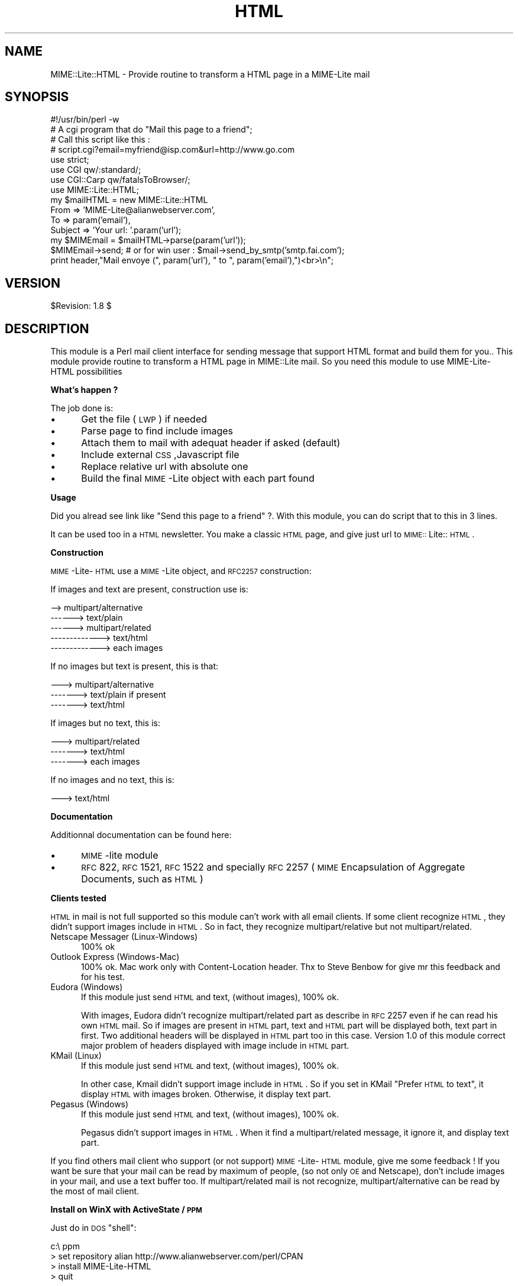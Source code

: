 .rn '' }`
''' $RCSfile$$Revision$$Date$
'''
''' $Log$
'''
.de Sh
.br
.if t .Sp
.ne 5
.PP
\fB\\$1\fR
.PP
..
.de Sp
.if t .sp .5v
.if n .sp
..
.de Ip
.br
.ie \\n(.$>=3 .ne \\$3
.el .ne 3
.IP "\\$1" \\$2
..
.de Vb
.ft CW
.nf
.ne \\$1
..
.de Ve
.ft R

.fi
..
'''
'''
'''     Set up \*(-- to give an unbreakable dash;
'''     string Tr holds user defined translation string.
'''     Bell System Logo is used as a dummy character.
'''
.tr \(*W-|\(bv\*(Tr
.ie n \{\
.ds -- \(*W-
.ds PI pi
.if (\n(.H=4u)&(1m=24u) .ds -- \(*W\h'-12u'\(*W\h'-12u'-\" diablo 10 pitch
.if (\n(.H=4u)&(1m=20u) .ds -- \(*W\h'-12u'\(*W\h'-8u'-\" diablo 12 pitch
.ds L" ""
.ds R" ""
'''   \*(M", \*(S", \*(N" and \*(T" are the equivalent of
'''   \*(L" and \*(R", except that they are used on ".xx" lines,
'''   such as .IP and .SH, which do another additional levels of
'''   double-quote interpretation
.ds M" """
.ds S" """
.ds N" """""
.ds T" """""
.ds L' '
.ds R' '
.ds M' '
.ds S' '
.ds N' '
.ds T' '
'br\}
.el\{\
.ds -- \(em\|
.tr \*(Tr
.ds L" ``
.ds R" ''
.ds M" ``
.ds S" ''
.ds N" ``
.ds T" ''
.ds L' `
.ds R' '
.ds M' `
.ds S' '
.ds N' `
.ds T' '
.ds PI \(*p
'br\}
.\"	If the F register is turned on, we'll generate
.\"	index entries out stderr for the following things:
.\"		TH	Title 
.\"		SH	Header
.\"		Sh	Subsection 
.\"		Ip	Item
.\"		X<>	Xref  (embedded
.\"	Of course, you have to process the output yourself
.\"	in some meaninful fashion.
.if \nF \{
.de IX
.tm Index:\\$1\t\\n%\t"\\$2"
..
.nr % 0
.rr F
.\}
.TH HTML 3 "perl 5.007, patch 00" "29/Oct/101" "User Contributed Perl Documentation"
.UC
.if n .hy 0
.if n .na
.ds C+ C\v'-.1v'\h'-1p'\s-2+\h'-1p'+\s0\v'.1v'\h'-1p'
.de CQ          \" put $1 in typewriter font
.ft CW
'if n "\c
'if t \\&\\$1\c
'if n \\&\\$1\c
'if n \&"
\\&\\$2 \\$3 \\$4 \\$5 \\$6 \\$7
'.ft R
..
.\" @(#)ms.acc 1.5 88/02/08 SMI; from UCB 4.2
.	\" AM - accent mark definitions
.bd B 3
.	\" fudge factors for nroff and troff
.if n \{\
.	ds #H 0
.	ds #V .8m
.	ds #F .3m
.	ds #[ \f1
.	ds #] \fP
.\}
.if t \{\
.	ds #H ((1u-(\\\\n(.fu%2u))*.13m)
.	ds #V .6m
.	ds #F 0
.	ds #[ \&
.	ds #] \&
.\}
.	\" simple accents for nroff and troff
.if n \{\
.	ds ' \&
.	ds ` \&
.	ds ^ \&
.	ds , \&
.	ds ~ ~
.	ds ? ?
.	ds ! !
.	ds /
.	ds q
.\}
.if t \{\
.	ds ' \\k:\h'-(\\n(.wu*8/10-\*(#H)'\'\h"|\\n:u"
.	ds ` \\k:\h'-(\\n(.wu*8/10-\*(#H)'\`\h'|\\n:u'
.	ds ^ \\k:\h'-(\\n(.wu*10/11-\*(#H)'^\h'|\\n:u'
.	ds , \\k:\h'-(\\n(.wu*8/10)',\h'|\\n:u'
.	ds ~ \\k:\h'-(\\n(.wu-\*(#H-.1m)'~\h'|\\n:u'
.	ds ? \s-2c\h'-\w'c'u*7/10'\u\h'\*(#H'\zi\d\s+2\h'\w'c'u*8/10'
.	ds ! \s-2\(or\s+2\h'-\w'\(or'u'\v'-.8m'.\v'.8m'
.	ds / \\k:\h'-(\\n(.wu*8/10-\*(#H)'\z\(sl\h'|\\n:u'
.	ds q o\h'-\w'o'u*8/10'\s-4\v'.4m'\z\(*i\v'-.4m'\s+4\h'\w'o'u*8/10'
.\}
.	\" troff and (daisy-wheel) nroff accents
.ds : \\k:\h'-(\\n(.wu*8/10-\*(#H+.1m+\*(#F)'\v'-\*(#V'\z.\h'.2m+\*(#F'.\h'|\\n:u'\v'\*(#V'
.ds 8 \h'\*(#H'\(*b\h'-\*(#H'
.ds v \\k:\h'-(\\n(.wu*9/10-\*(#H)'\v'-\*(#V'\*(#[\s-4v\s0\v'\*(#V'\h'|\\n:u'\*(#]
.ds _ \\k:\h'-(\\n(.wu*9/10-\*(#H+(\*(#F*2/3))'\v'-.4m'\z\(hy\v'.4m'\h'|\\n:u'
.ds . \\k:\h'-(\\n(.wu*8/10)'\v'\*(#V*4/10'\z.\v'-\*(#V*4/10'\h'|\\n:u'
.ds 3 \*(#[\v'.2m'\s-2\&3\s0\v'-.2m'\*(#]
.ds o \\k:\h'-(\\n(.wu+\w'\(de'u-\*(#H)/2u'\v'-.3n'\*(#[\z\(de\v'.3n'\h'|\\n:u'\*(#]
.ds d- \h'\*(#H'\(pd\h'-\w'~'u'\v'-.25m'\f2\(hy\fP\v'.25m'\h'-\*(#H'
.ds D- D\\k:\h'-\w'D'u'\v'-.11m'\z\(hy\v'.11m'\h'|\\n:u'
.ds th \*(#[\v'.3m'\s+1I\s-1\v'-.3m'\h'-(\w'I'u*2/3)'\s-1o\s+1\*(#]
.ds Th \*(#[\s+2I\s-2\h'-\w'I'u*3/5'\v'-.3m'o\v'.3m'\*(#]
.ds ae a\h'-(\w'a'u*4/10)'e
.ds Ae A\h'-(\w'A'u*4/10)'E
.ds oe o\h'-(\w'o'u*4/10)'e
.ds Oe O\h'-(\w'O'u*4/10)'E
.	\" corrections for vroff
.if v .ds ~ \\k:\h'-(\\n(.wu*9/10-\*(#H)'\s-2\u~\d\s+2\h'|\\n:u'
.if v .ds ^ \\k:\h'-(\\n(.wu*10/11-\*(#H)'\v'-.4m'^\v'.4m'\h'|\\n:u'
.	\" for low resolution devices (crt and lpr)
.if \n(.H>23 .if \n(.V>19 \
\{\
.	ds : e
.	ds 8 ss
.	ds v \h'-1'\o'\(aa\(ga'
.	ds _ \h'-1'^
.	ds . \h'-1'.
.	ds 3 3
.	ds o a
.	ds d- d\h'-1'\(ga
.	ds D- D\h'-1'\(hy
.	ds th \o'bp'
.	ds Th \o'LP'
.	ds ae ae
.	ds Ae AE
.	ds oe oe
.	ds Oe OE
.\}
.rm #[ #] #H #V #F C
.SH "NAME"
MIME::Lite::HTML \- Provide routine to transform a HTML page in a MIME\-Lite mail
.SH "SYNOPSIS"
.PP
.Vb 17
\&  #!/usr/bin/perl -w 
\&  # A cgi program that do "Mail this page to a friend";
\&  # Call this script like this :
\&  # script.cgi?email=myfriend@isp.com&url=http://www.go.com
\&  use strict;
\&  use CGI qw/:standard/;
\&  use CGI::Carp qw/fatalsToBrowser/;
\&  use MIME::Lite::HTML;
\&  
\&  my $mailHTML = new MIME::Lite::HTML
\&     From     => 'MIME-Lite@alianwebserver.com',
\&     To       => param('email'),
\&     Subject => 'Your url: '.param('url');
\&  
\&  my $MIMEmail = $mailHTML->parse(param('url'));
\&  $MIMEmail->send; # or for win user : $mail->send_by_smtp('smtp.fai.com');
\&  print header,"Mail envoye (", param('url'), " to ", param('email'),")<br>\en";
.Ve
.SH "VERSION"
$Revision: 1.8 $
.SH "DESCRIPTION"
This module is a Perl mail client interface for sending message that 
support HTML format and build them for you..
This module provide routine to transform a HTML page in MIME::Lite mail.
So you need this module to use MIME\-Lite-HTML possibilities
.Sh "What's happen ?"
The job done is:
.Ip "\(bu" 5
Get the file (\s-1LWP\s0) if needed
.Ip "\(bu" 5
Parse page to find include images
.Ip "\(bu" 5
Attach them to mail with adequat header if asked (default)
.Ip "\(bu" 5
Include external \s-1CSS\s0,Javascript file
.Ip "\(bu" 5
Replace relative url with absolute one
.Ip "\(bu" 5
Build the final \s-1MIME\s0\-Lite object with each part found
.Sh "Usage"
Did you alread see link like \*(L"Send this page to a friend\*(R" ?. With this module,
you can do script that to this in 3 lines.
.PP
It can be used too in a \s-1HTML\s0 newsletter. You make a classic \s-1HTML\s0 page,
and give just url to \s-1MIME::\s0Lite::\s-1HTML\s0.
.Sh "Construction"
\s-1MIME\s0\-Lite-\s-1HTML\s0 use a \s-1MIME\s0\-Lite object, and \s-1RFC2257\s0 construction:
.PP
If images and text are present, construction use is:
.PP
.Vb 5
\&  --> multipart/alternative
\&  ------> text/plain
\&  ------> multipart/related
\&  -------------> text/html
\&  -------------> each images
.Ve
If no images but text is present, this is that:
.PP
.Vb 3
\&  ---> multipart/alternative
\&  -------> text/plain if present
\&  -------> text/html
.Ve
If images but no text, this is:
.PP
.Vb 3
\&  ---> multipart/related
\&  -------> text/html
\&  -------> each images
.Ve
If no images and no text, this is:
.PP
.Vb 1
\&  ---> text/html
.Ve
.Sh "Documentation"
Additionnal documentation can be found here:
.Ip "\(bu" 5
\s-1MIME\s0\-lite module
.Ip "\(bu" 5
\s-1RFC\s0 822, \s-1RFC\s0 1521, \s-1RFC\s0 1522 and specially \s-1RFC\s0 2257 (\s-1MIME\s0 Encapsulation
of Aggregate Documents, such as \s-1HTML\s0)
.Sh "Clients tested"
\s-1HTML\s0 in mail is not full supported so this module can't work with all email
clients. If some client recognize \s-1HTML\s0, they didn't support images include in
\s-1HTML\s0. So in fact, they recognize multipart/relative but not multipart/related.
.Ip "Netscape Messager (Linux-Windows)" 5
100% ok
.Ip "Outlook Express (Windows-Mac)" 5
100% ok. Mac work only with Content-Location header. Thx to Steve Benbow for
give mr this feedback and for his test.
.Ip "Eudora (Windows)" 5
If this module just send \s-1HTML\s0 and text, (without images), 100% ok.
.Sp
With images, Eudora didn't recognize multipart/related part as describe in
\s-1RFC\s0 2257 even if he can read his own \s-1HTML\s0 mail. So if images are present in 
\s-1HTML\s0 part, text and \s-1HTML\s0 part will be displayed both, text part in first. 
Two additional headers will be displayed in \s-1HTML\s0 part too in this case. 
Version 1.0 of this module correct major problem of headers displayed 
with image include in \s-1HTML\s0 part.
.Ip "KMail (Linux)" 5
If this module just send \s-1HTML\s0 and text, (without images), 100% ok.
.Sp
In other case, Kmail didn't support image include in \s-1HTML\s0. So if you set in 
KMail \*(L"Prefer \s-1HTML\s0 to text\*(R", it display \s-1HTML\s0 with images broken. Otherwise, 
it display text part.
.Ip "Pegasus (Windows)" 5
If this module just send \s-1HTML\s0 and text, (without images), 100% ok.
.Sp
Pegasus didn't support images in \s-1HTML\s0. When it find a multipart/related 
message, it ignore it, and display text part.
.PP
If you find others mail client who support (or not support) \s-1MIME\s0\-Lite-\s-1HTML\s0
module, give me some feedback ! If you want be sure that your mail can be 
read by maximum of people, (so not only \s-1OE\s0 and Netscape), don't include 
images in your mail, and use a text buffer too. If multipart/related mail 
is not recognize, multipart/alternative can be read by the most of mail client.
.Sh "Install on WinX with ActiveState / \s-1PPM\s0"
Just do in \s-1DOS\s0 \*(L"shell":
.PP
.Vb 4
\&  c:\e ppm
\&  > set repository alian http://www.alianwebserver.com/perl/CPAN
\&  > install MIME-Lite-HTML
\&  > quit
.Ve
.SH "Public Interface"
.Ip "new(%hash)" 5
Create a new instance of \s-1MIME::\s0Lite::\s-1HTML\s0.
.Sp
The hash can have this key : [Proxy], [Debug], [IncludeType], [HashTemplate], 
[Charset], [TextEncoding]
.Ip "Proxy" 10
\&... is url of proxy to use. Ex: \*(L'Proxy\*(R' => \*(L'http://192.168.100.166:8080\*(R'
.Ip "Debug " 10
\&... is trace to stdout during parsing. Ex: \*(L'Debug\*(R' => 1 
.Ip "IncludeType " 10
\&... is method to use when finding images:
.Ip "location" 15
Default method is embed them in mail whith \*(L'Content-Location\*(R' header. 
.Ip "cid" 15
You use a \*(L'Content-\s-1CID\s0\*(R' header. 
.Ip "extern" 15
Images are not embed, relative url are just replace with absolute, 
so images are fetch when user read mail. (Server must be reachable !)
.Ip "$hash{'HashTemplate'} " 10
\&... is a reference to a hash. If present, \s-1MIME::\s0Lite::\s-1HTML\s0 
will substitute <? \f(CW$name\fR ?> with \f(CW$hash\fR{'HashTemplate'}{'name'} when parse url 
to send. \f(CW$hash\fR{'HashTemplate'} can be used too for include data for subelement.
Ex:
\f(CW$hash\fR{'HashTemplate'}{'http://www.al.com/images/sommaire.gif'}=\e@data;
or \f(CW$hash\fR{'HashTemplate'}{'http://www.al.com/script.js'}=\*(R"\fIalert\fR\|("Hello world");;
.Sp
When module find the image http://www.alianwebserver.com/images/sommaire.gif 
in buffer, it don't get image with \s-1LWP\s0 but use data found in 
\f(CW$hash\fR{'HashTemplate'}.
.Ip "TextCharset " 10
\&... is the character set to use for the text part. 
I.E. \*(L'TextCharset\*(R' => \*(L'iso-8859-7\*(R' for Greek. If none specified, the default 
is used (iso-8859-1).
.Ip "HTMLCharset " 10
\&... is the character set to use for the html part. 
I.E. \*(L'HTMLCharset\*(R' => \*(L'iso-8859-7\*(R' for Greek. If none specified, the default 
is used (iso-8859-1). Take care, as that option does \s-1NOT\s0 change the character 
set of the \s-1HTML\s0 page, it only changes the character set of the mime part.
.Ip "TextEncoding " 10
\&... is the Encoding to be used for the text part (if such a part 
exists). For example: \*(L'TextEncoding\*(R' => \*(L'base64\*(R'. If none specified, the 
default is used (7bit).
.Ip "HTMLEncoding " 10
\&... is the Encoding to be used for the html part. 
I.E : \*(L'HTMLEncoding\*(R' => \*(L'base64\*(R'. If none specified, the default is used 
(quoted-printable).
.Sp
Others keys are use with \s-1MIME::\s0Lite constructor.
.Sp
This \s-1MIME\s0\-Lite keys are: Bcc, Encrypted, Received, Sender, Cc, From,
References, Subject, Comments, Keywords, Reply-To To, Content-*,
Message-\s-1ID\s0,Resent-*, X\-*,Date, \s-1MIME\s0\-Version, Return-Path,
Organization
.Ip "parse($html, [$url_txt], [$url_base])" 5
Subroutine used for created \s-1HTML\s0 mail with \s-1MIME\s0\-Lite
.Sp
Parameters:
.Ip "$html" 10
Url of \s-1HTML\s0 file to send, can be a local file. If \f(CW$url\fR is not an
url (http or https or ftp or file or nntp), \f(CW$url\fR is used as a buffer.
Example : http://www.alianwebserver.com, file://c|/tmp/index.html
or \*(L'<img src=toto.gif>\*(R'.
.Ip "$url_txt" 10
Url of text part to send for person who doesn't support \s-1HTML\s0 mail.
As \f(CW$html\fR, \f(CW$url_txt\fR can be a simple buffer.
.Ip "$url_base" 10
$url_base is used if \f(CW$html\fR is a buffer, for get element found in \s-1HTML\s0 buffer.
.Sp
Return the \s-1MIME::\s0Lite part to send
.Ip "size()" 5
Display size of mail in characters (so octets) that will be send.
(So use it *after* parse method). Use this method for control
size of mail send, I personnaly hate receive 500k by mail.
I pay for a 33k modem :\-(
.SH "Private methods"
.Ip "build_mime_object($html,[$txt],[@mail])" 5
(private)
.Sp
Build the final \s-1MIME\s0\-Lite object to send with each part read before
.Ip "$html" 10
Buffer of \s-1HTML\s0 part
.Ip "$txt" 10
Buffer of text part
.Ip "@mail" 10
List of images attached to \s-1HTML\s0 part. Each item is a \s-1MIME\s0\-Lite object.
.Sp
See \*(L"Construction\*(R" in \*(L"Description\*(R" for know how \s-1MIME\s0\-Lite object is build.
.Ip "include_css($gabarit,$root)" 5
(private)
.Sp
Search in \s-1HTML\s0 buffer ($gabarit) to remplace call to extern \s-1CSS\s0 file
with his content. \f(CW$root\fR is original absolute url where css file will
be found.
.Ip "include_javascript($gabarit,$root)" 5
(private)
.Sp
Search in \s-1HTML\s0 buffer ($gabarit) to remplace call to extern javascript file
with his content. \f(CW$root\fR is original absolute url where javascript file will
be found.
.Ip "input_image($gabarit,$root)" 5
(private)
.Sp
Search in \s-1HTML\s0 buffer ($gabarit) to remplace input form image with his cid
.Sp
Return final buffer and list of \s-1MIME::\s0Lite part
.Ip "link_form($gabarit,$root)" 5
(private)
.Sp
Replace link to formulaire with absolute link
.Ip "fill_template($masque,$vars)" 5
.Sp
.Vb 2
\& $masque : Path of template
\& $vars : hash ref with keys/val to substitue
.Ve
Give template with remplaced variables
Ex: if $$vars{age}=12, and \f(CW$masque\fR have
.Sp
.Vb 1
\&  J'ai <? $age ?> ans,
.Ve
this function give:
.Sp
.Vb 1
\&  J'ai 12 ans,
.Ve
.SH "Error Handling"
The set_err routine is used privately. You can ask for an array of all the 
errors which occured inside the parse routine by calling:
.PP
@errors = \f(CW$mailHTML\fR\->errstr;
.PP
If no errors where found, it'll return undef.
.SH "AUTHOR"
Alain BARBET alian@alianwebserver.com , see file Changes for helpers.

.rn }` ''
.IX Title "HTML 3"
.IX Name "MIME::Lite::HTML - Provide routine to transform a HTML page in a MIME-Lite mail"

.IX Header "NAME"

.IX Header "SYNOPSIS"

.IX Header "VERSION"

.IX Header "DESCRIPTION"

.IX Subsection "What's happen ?"

.IX Item "\(bu"

.IX Item "\(bu"

.IX Item "\(bu"

.IX Item "\(bu"

.IX Item "\(bu"

.IX Item "\(bu"

.IX Subsection "Usage"

.IX Subsection "Construction"

.IX Subsection "Documentation"

.IX Item "\(bu"

.IX Item "\(bu"

.IX Subsection "Clients tested"

.IX Item "Netscape Messager (Linux-Windows)"

.IX Item "Outlook Express (Windows-Mac)"

.IX Item "Eudora (Windows)"

.IX Item "KMail (Linux)"

.IX Item "Pegasus (Windows)"

.IX Subsection "Install on WinX with ActiveState / \s-1PPM\s0"

.IX Header "Public Interface"

.IX Item "new(%hash)"

.IX Item "Proxy"

.IX Item "Debug "

.IX Item "IncludeType "

.IX Item "location"

.IX Item "cid"

.IX Item "extern"

.IX Item "$hash{'HashTemplate'} "

.IX Item "TextCharset "

.IX Item "HTMLCharset "

.IX Item "TextEncoding "

.IX Item "HTMLEncoding "

.IX Item "parse($html, [$url_txt], [$url_base])"

.IX Item "$html"

.IX Item "$url_txt"

.IX Item "$url_base"

.IX Item "size()"

.IX Header "Private methods"

.IX Item "build_mime_object($html,[$txt],[@mail])"

.IX Item "$html"

.IX Item "$txt"

.IX Item "@mail"

.IX Item "include_css($gabarit,$root)"

.IX Item "include_javascript($gabarit,$root)"

.IX Item "input_image($gabarit,$root)"

.IX Item "link_form($gabarit,$root)"

.IX Item "fill_template($masque,$vars)"

.IX Header "Error Handling"

.IX Header "AUTHOR"

